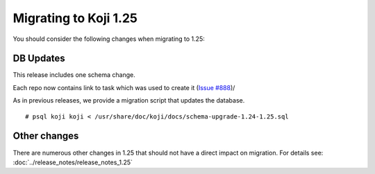 Migrating to Koji 1.25
======================

You should consider the following changes when migrating to 1.25:

DB Updates
----------

This release includes one schema change.

Each repo now contains link to task which was used to create it (`Issue #888
<https://pagure.io/koji/issue/888>`_)/


As in previous releases, we provide a migration script that updates the database.

::

    # psql koji koji < /usr/share/doc/koji/docs/schema-upgrade-1.24-1.25.sql


Other changes
-------------

There are numerous other changes in 1.25 that should not have a direct impact on migration. For
details see: :doc:`../release_notes/release_notes_1.25`
